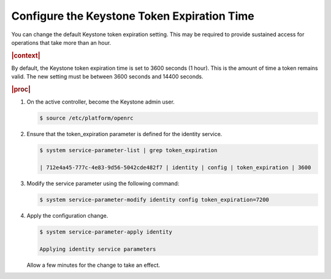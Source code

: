
.. jzo1552681837074
.. _configure-the-keystone-token-expiration-time:

============================================
Configure the Keystone Token Expiration Time
============================================

You can change the default Keystone token expiration setting. This may be
required to provide sustained access for operations that take more than an
hour.

.. rubric:: |context|

By default, the Keystone token expiration time is set to 3600 seconds \(1
hour\). This is the amount of time a token remains valid. The new setting
must be between 3600 seconds and 14400 seconds.

.. rubric:: |proc|

#.  On the active controller, become the Keystone admin user.

    .. code-block:: none

        $ source /etc/platform/openrc

#.  Ensure that the token\_expiration parameter is defined for the identity
    service.

    .. code-block:: none

        $ system service-parameter-list | grep token_expiration

        | 712e4a45-777c-4e83-9d56-5042cde482f7 | identity | config | token_expiration | 3600


#.  Modify the service parameter using the following command:

    .. code-block:: none

        $ system service-parameter-modify identity config token_expiration=7200

#.  Apply the configuration change.

    .. code-block:: none

        $ system service-parameter-apply identity

        Applying identity service parameters

    Allow a few minutes for the change to take an effect.


